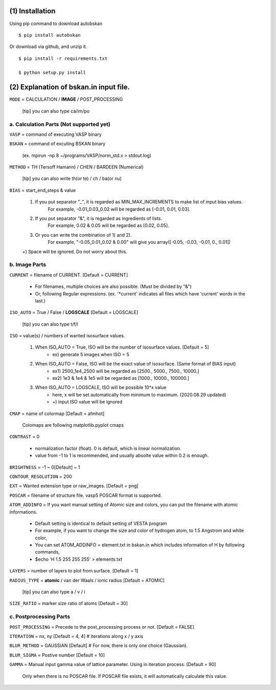 

=========================
(1) Installation
=========================

Using pip command to download autobskan ::

  $ pip install autobskan


Or download via github, and unzip it. ::

  $ pip install -r requirements.txt

  $ python setup.py install






==================================================
(2) Explanation of bskan.in input file.
==================================================

``MODE`` = CALCULATION / **IMAGE** / POST_PROCESSING

  [tip] you can also type ca/im/po




------------------------------------------------
a. Calculation Parts (Not supported yet)
------------------------------------------------

``VASP`` = command of executing VASP binary

``BSKAN`` = command of excuting BSKAN binary

  (ex. mpirun -np 8 ~/programs/VASP/norm_std.x > stdout.log)

``METHOD`` = TH (Tersoff Hamann) / CHEN / BARDEEN (Numerical)

  [tip] you can also write th(or te) / ch / ba(or nu)

``BIAS`` = start_end_steps & value

  1) If you put separator "_", it is regarded as MIN_MAX_INCREMENTS to make list of input bias values.
       For example, -0.01_0.03_0.02 will be regarded as [-0.01, 0.01, 0.03].
       
  2) If you put separator "&", it is regarded as ingredients of lists.
       For example, 0.02 & 0.05 will be regarded as [0.02, 0.05].
       
  3) Or you can write the combination of 1) and 2).
       For example, "-0.05_0.01_0.02 & 0.00" will give you array([-0.05, -0.03, -0.01, 0., 0.01])
       
  +) Space will be ignored. Do not worry about this.
 

------------------------
b. Image Parts
------------------------

``CURRENT`` = filename of CURRENT. [Default = CURRENT]

  * For filenames, multiple choices are also possible. (Must be divided by "&")
  * Or, following Regular expressions. (ex. '\*current' indicates all files which have 'current' words in the last.)


``ISO_AUTO`` = True / False / **LOGSCALE** [Default = LOGSCALE]

  [tip] you can also type t/f/l
  
``ISO`` = value(s) / numbers of wanted isosurface values.

  1) When ISO_AUTO = True, ISO will be the number of isosurface values. [Default = 5]
                     * ex) generate 5 images when ISO = 5
                     
  2) When ISO_AUTO = False, ISO will be the exact value of isosurface. (Same format of BIAS input)
                     * ex1) 2500_1e4_2500 will be regarded as [2500., 5000., 7500., 10000.]
                     * ex2) 1e3 & 1e4 & 1e5 will be regarded as [1000., 10000., 100000.]
                     
  3) When ISO_AUTO = LOGSCALE, ISO will be possible 10^x value
                    * here, x will be set automatically from minimum to maximum. (2020.08.29 updated)
                    * +) input ISO value will be ignored

``CMAP`` = name of colormap [Default = afmhot]

  Colomaps are following matplotlib.pyplot cmaps

``CONTRAST`` = 0

  * normalization factor (float). 0 is default, which is linear normalization.

  * value from -1 to 1 is recommended, and usually absolte value within 0.2 is enough.
  
``BRIGHTNESS``  = -1 ~ 0[Default] ~ 1

``CONTOUR_RESOLUTION`` = 200

``EXT`` = Wanted extension type or raw_images. [Default = png]

``POSCAR`` = filename of structure file. vasp5 POSCAR format is supported.

``ATOM_ADDINFO`` = If you want manual setting of Atomic size and colors, you can put the filename with atomic informations.

  * Default setting is identical to default setting of VESTA program
  
  * For example, if you want to change the size and color of hydrogen atom, to 1.5 Angstrom and white color,
  
  * You can set ATOM_ADDINFO = element.txt in bskan.in which includes information of H by following commands,
  
  * $echo 'H 1.5 255 255 255' > elements.txt
  
``LAYERS`` = number of layers to plot from surface. [Default = 1]

``RADIUS_TYPE`` = **atomic** / van der Waals / ionic radius [Default = ATOMIC]

  [tip] you can also type a / v / i
  
``SIZE_RATIO`` = marker size ratio of atoms [Default = 30]


------------------------
c. Postprocessing Parts
------------------------

``POST_PROCESSING`` = Precede to the post_processing process or not. [Default = FALSE]

``ITERATION`` = nx, ny [Default = 4, 4] # iterations along x / y axis

``BLUR_METHOD`` = GAUSSIAN [Default] # For now, there is only one choice (Gaussian).

``BLUR_SIGMA`` = Postive number [Default = 10]

``GAMMA`` = Manual input gamma value of lattice parameter. Using in iteration process. [Default = 90]

  Only when there is no POSCAR file. If POSCAR file exists, it will automatically calculate this value.




